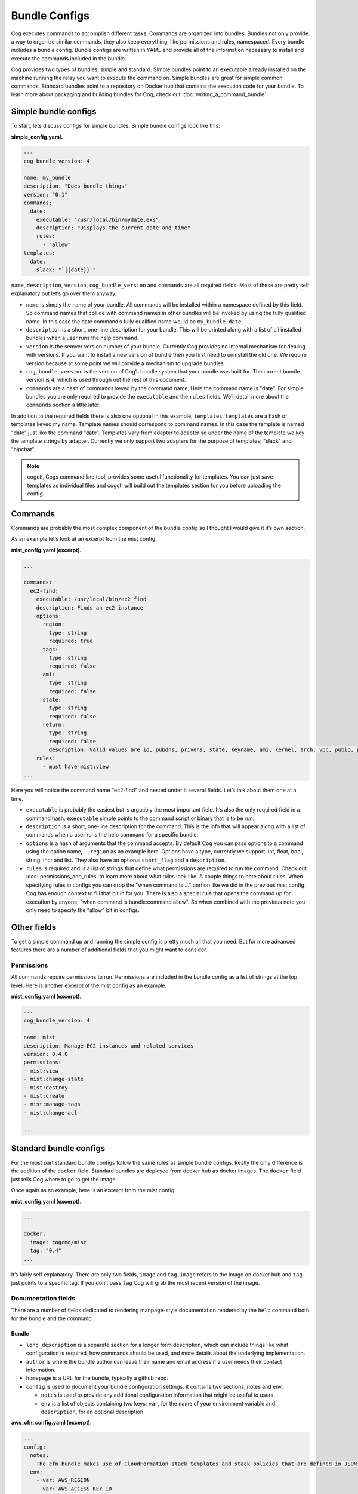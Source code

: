 Bundle Configs
==============

Cog executes commands to accomplish different tasks. Commands are
organized into bundles. Bundles not only provide a way to organize
similar commands, they also keep everything, like permissions and rules,
namespaced. Every bundle includes a bundle config. Bundle configs are
written in YAML and provide all of the information necessary to install
and execute the commands included in the bundle.

Cog provides two types of bundles, simple and standard. Simple bundles
point to an executable already installed on the machine running the
relay you want to execute the command on. Simple bundles are great for
simple common commands. Standard bundles point to a repository on Docker
hub that contains the execution code for your bundle. To learn more
about packaging and building bundles for Cog, check out :doc:`writing_a_command_bundle`.

.. _simple_bundle_target:

Simple bundle configs
---------------------

To start, lets discuss configs for simple bundles. Simple bundle configs
look like this:

**simple_config.yaml.**

.. code:: YAML

    ---
    cog_bundle_version: 4

    name: my_bundle
    description: "Does bundle things"
    version: "0.1"
    commands:
      date:
        executable: "/usr/local/bin/mydate.exs"
        description: "Displays the current date and time"
        rules:
          - "allow"
    templates:
      date:
        slack: "`{{date}}`"

``name``, ``description``, ``version``, ``cog_bundle_version`` and
``commands`` are all required fields. Most of these are pretty self
explanatory but let’s go over them anyway.

-  ``name`` is simply the name of your bundle. All commands will be
   installed within a namespace defined by this field. So command names
   that collide with command names in other bundles will be invoked by
   using the fully qualified name. In this case the date command’s fully
   qualified name would be ``my_bundle:date``.

-  ``description`` is a short, one-line description for your bundle.
   This will be printed along with a list of all installed bundles when
   a user runs the help command.

-  ``version`` is the semver version number of your bundle. Currently
   Cog provides no internal mechanism for dealing with versions. If you
   want to install a new version of bundle then you first need to
   uninstall the old one. We require version because at some point we
   will provide a mechanism to upgrade bundles.

-  ``cog_bundle_version`` is the version of Cog’s bundle system that
   your bundle was built for. The current bundle version is ``4``, which
   is used through out the rest of this document.

-  ``commands`` are a hash of commands keyed by the command name. Here
   the command name is "date". For simple bundles you are only required
   to provide the ``executable`` and the ``rules`` fields. We’ll detail
   more about the ``commands`` section a little later.

In addition to the required fields there is also one optional in this
example, ``templates``. ``templates`` are a hash of templates keyed my
name. Template names should correspond to command names. In this case
the template is named "date" just like the command "date". Templates
vary from adapter to adapter so under the name of the template we key
the template strings by adapter. Currently we only support two adapters
for the purpose of templates; "slack" and "hipchat".

.. note:: cogctl, Cogs command line tool, provides some useful functionality
    for templates. You can just save templates as individual files and
    cogctl will build out the templates section for you before uploading
    the config.

Commands
--------

Commands are probably the most complex component of the bundle config so
I thought I would give it it’s own section.

As an example let’s look at an excerpt from the mist config.

**mist_config.yaml (excerpt).**

.. code:: YAML

    ...

    commands:
      ec2-find:
        executable: /usr/local/bin/ec2_find
        description: Finds an ec2 instance
        options:
          region:
            type: string
            required: true
          tags:
            type: string
            required: false
          ami:
            type: string
            required: false
          state:
            type: string
            required: false
          return:
            type: string
            required: false
            description: Valid values are id, pubdns, privdns, state, keyname, ami, kernel, arch, vpc, pubip, privip, az, tags
        rules:
          - must have mist:view
    ...

Here you will notice the command name "ec2-find" and nested under it
several fields. Let’s talk about them one at a time.

-  ``executable`` is probably the easiest but is arguably the most
   important field. It’s also the only required field in a command hash.
   ``executable`` simple points to the command script or binary that is
   to be run.

-  ``description`` is a short, one-line description for the command.
   This is the info that will appear along with a list of commands when
   a user runs the help command for a specific bundle.

-  ``options`` is a hash of arguments that the command accepts. By
   default Cog you can pass options to a command using the option name,
   ``--region`` as an example here. Options have a type, currently we
   support: int, float, bool, string, incr and list. They also have an
   optional ``short_flag`` and a ``description``.

-  ``rules`` is required and is a list of strings that define what
   permissions are required to run the command. Check out :doc:`permissions_and_rules` to learn more
   about what rules look like. A couple things to note about rules. When
   specifying rules in configs you can drop the "when command is …"
   portion like we did in the previous mist config. Cog has enough
   context to fill that bit in for you. There is also a special rule
   that opens the command up for execution by anyone, "when command is
   bundle:command allow". So when combined with the previous note you
   only need to specify the "allow" bit in configs.

Other fields
------------

To get a simple command up and running the simple config is pretty much
all that you need. But for more advanced features there are a number of
additional fields that you might want to consider.

Permissions
~~~~~~~~~~~

All commands require permissions to run. Permissions are included in the
bundle config as a list of strings at the top level. Here is another
excerpt of the mist config as an example.

**mist_config.yaml (excerpt).**

.. code:: YAML

    ---
    cog_bundle_version: 4

    name: mist
    description: Manage EC2 instances and related services
    version: 0.4.0
    permissions:
    - mist:view
    - mist:change-state
    - mist:destroy
    - mist:create
    - mist:manage-tags
    - mist:change-acl

    ...

.. _standard_bundle_target:

Standard bundle configs
-----------------------

For the most part standard bundle configs follow the same rules as
simple bundle configs. Really the only difference is the addition of the
``docker`` field. Standard bundles are deployed from docker hub as
docker images. The ``docker`` field just tells Cog where to go to get
the image.

Once again as an example, here is an excerpt from the mist config.

**mist_config.yaml (excerpt).**

.. code:: YAML

    ...

    docker:
      image: cogcmd/mist
      tag: "0.4"
    ...

It’s fairly self explanatory. There are only two fields, ``image`` and
``tag``. ``image`` refers to the image on docker hub and ``tag`` just
points to a specific tag. If you don’t pass ``tag`` Cog will grab the
most recent version of the image.

Documentation fields
~~~~~~~~~~~~~~~~~~~~

There are a number of fields dedicated to rendering manpage-style
documentation rendered by the ``help`` command both for the bundle and
the command.

Bundle
^^^^^^

-  ``long_description`` is a separate section for a longer form
   description, which can include things like what configuration is
   required, how commands should be used, and more details about the
   underlying implementation.

-  ``author`` is where the bundle author can leave their name and email
   address if a user needs their contact information.

-  ``homepage`` is a URL for the bundle, typically a github repo.

-  ``config`` is used to document your bundle configuration settings. It
   contains two sections, notes and env.

   -  ``notes`` is used to provide any additional configuration
      information that might be useful to users.

   -  ``env`` is a list of objects containing two keys; ``var``, for the
      name of your environment variable and ``description``, for an
      optional description.

**aws_cfn_config.yaml (excerpt).**

.. code:: YAML

    ...
    config:
      notes:
        The cfn bundle makes use of CloudFormation stack templates and stack policies that are defined in JSON documents and stored in pre-defined S3 locations. These locations are defined with the 'CFN_TEMPLATE_URL' and 'CFN_POLICY_URL' configuration variables.
      env:
        - var: AWS_REGION
        - var: AWS_ACCESS_KEY_ID
        - var: AWS_SECRET_ACCESS_KEY
        - var: AWS_STS_ROLE_ARN
          description: STS role ARN that should be assumed. Defined as 'arn:aws:iam::<account_number>:role/<role_name>'.
        - var: CFN_TEMPLATE_URL
          description: S3 Location of your stack templates. Defined as 's3://<bucket>/<path>'.
        - var: CFN_POLICY_URL
          description: S3 Location of your stack policies. Defined as 's3://<bucket>/<path>'.
    ...

Command
^^^^^^^

-  ``long_description`` is a long-form description used to explain
   details of a command that don’t fit into other sections like an
   explanation of required arguments or about the structure of the
   output.

-  ``examples`` is how a user will run the command and what output they
   should expect.

-  ``notes`` is a free-form section at the bottom of the command above
   ``author`` and ``homepage``

-  ``arguments`` is a short string appended to the generated synopsis
   for describing named or required arguments or subcommands.

-  ``subcommands`` is an object where the keys are the subcommand
   arguments and the values are a short one-line description of each
   subcommand.

Conclusion
----------

And that, as they say, is that. There is no more; you pretty much know
all there is to know about what goes into a config. But for the sake of
completeness and to help you tie everything together, here is the mist
config in it’s entirety.

**mist_config.yaml.**

.. code:: YAML

    ---
    cog_bundle_version: 4

    name: mist
    description: Manage EC2 instances and related services
    version: 0.4.0
    permissions:
    - mist:view
    - mist:change-state
    - mist:destroy
    - mist:create
    - mist:manage-tags
    - mist:change-acl
    docker:
      image: cogcmd/mist
      tag: "0.4"
    commands:
      ec2-find:
        executable: /usr/local/bin/ec2_find
        options:
          region:
            type: string
            required: true
          tags:
            type: string
            required: false
          ami:
            type: string
            required: false
          state:
            type: string
            required: false
          return:
            type: string
            required: false
        rules:
          - must have mist:view
      ec2-destroy:
        executable: /usr/local/bin/ec2_destroy
        options:
          region:
            type: string
            required: true
        rules:
          - must have mist:destroy
      ec2-state:
        executable: /usr/local/bin/ec2_state
        options:
          region:
            type: string
            required: true
        rules:
          - must have mist:change-state
      vpc-list:
        executable: /usr/local/bin/ec2_vpcs
        options:
          region:
            type: string
            required: true
          subnets:
            type: bool
            required: false
        rules:
          - must have mist:view
      keypairs-list:
        executable: /usr/local/bin/ec2_keypairs
        options:
          region:
            type: string
            required: true
        rules:
          - must have mist:view
      ec2-create:
        executable: /usr/local/bin/ec2_create
        options:
          region:
            type: string
            required: true
          type:
            type: string
            required: true
          ami:
            type: string
            required: true
          keypair:
            type: string
            required: true
          az:
            type: string
            required: false
          vpc:
            type: string
            required: false
          tags:
            type: string
            required: false
          user-data:
            type: string
            required: false
          count:
            type: int
            required: false
        rules:
          - must have mist:create
      ec2-tags:
        executable: /usr/local/bin/ec2_tags
        options:
          region:
            type: string
            required: true
          tags:
            type: string
            required: true
        rules:
          - must have mist:manage-tags
      s3-buckets:
        executable: /usr/local/bin/s3_buckets
        rules:
          - must have mist:view
          - with arg[0] == 'list' must have mist:view
          - with (arg[0] == 'delete' or arg[0] == 'rm') must have mist:destroy
      s3-bucket-files:
        executable: /usr/local/bin/s3_bucket_files
        options:
          bucket:
            type: string
            required: false
          file:
            type: string
            required: false
          policy:
            type: string
            required: false
          force:
            type: bool
            required: false
        rules:
          - must have mist:view
          - with option[set-policy] == /.*/ must have mist:change-acl
